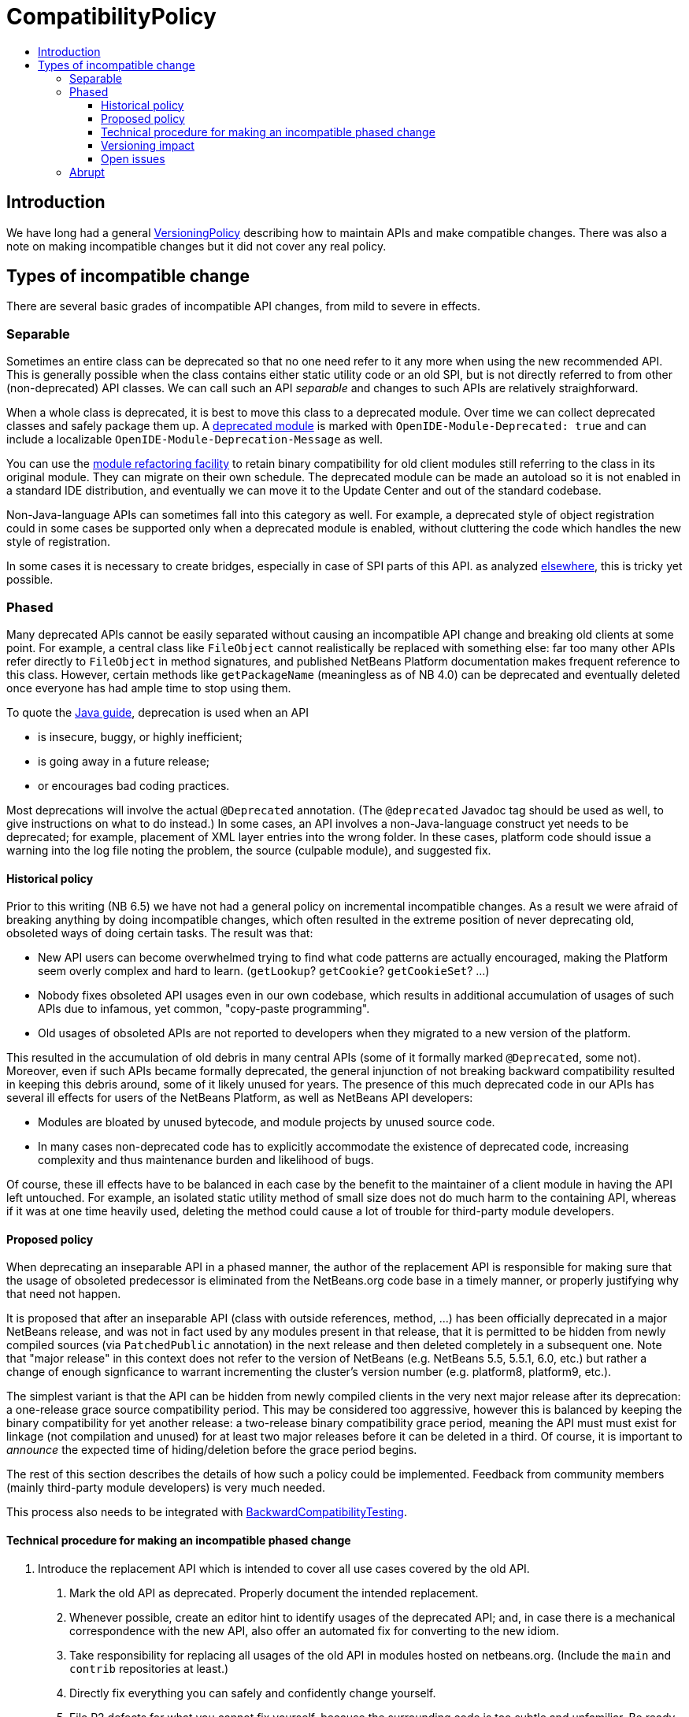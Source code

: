 // 
//     Licensed to the Apache Software Foundation (ASF) under one
//     or more contributor license agreements.  See the NOTICE file
//     distributed with this work for additional information
//     regarding copyright ownership.  The ASF licenses this file
//     to you under the Apache License, Version 2.0 (the
//     "License"); you may not use this file except in compliance
//     with the License.  You may obtain a copy of the License at
// 
//       http://www.apache.org/licenses/LICENSE-2.0
// 
//     Unless required by applicable law or agreed to in writing,
//     software distributed under the License is distributed on an
//     "AS IS" BASIS, WITHOUT WARRANTIES OR CONDITIONS OF ANY
//     KIND, either express or implied.  See the License for the
//     specific language governing permissions and limitations
//     under the License.
//


= CompatibilityPolicy
:page-layout: wiki
:page-tags: wiki, devfaq, needsreview
:jbake-status: published
:page-syntax: true
:description: Compatibility Policy
:icons: font
:source-highlighter: pygments
:toc: left
:toc-title:
:toclevels: 5
:experimental:

== Introduction

We have long had a general xref:./VersioningPolicy.adoc[VersioningPolicy]
describing how to maintain APIs and make compatible changes. There was also a
note on making incompatible changes but it did not cover any real policy.


[[Types_of_incompatible_change]]
== Types of incompatible change

There are several basic grades of incompatible API changes, from mild to severe in effects.


[[Separable]]
=== Separable

Sometimes an entire class can be deprecated
so that no one need refer to it any more when using the new recommended API.
This is generally possible when the class contains either static utility code or an old SPI,
but is not directly referred to from other (non-deprecated) API classes.
We can call such an API _separable_ and changes to such APIs are relatively straighforward.

When a whole class is deprecated, it is best to move this class to a deprecated module.
Over time we can collect deprecated classes and safely package them up.
A link:https://bits.netbeans.org/dev/javadoc/org-openide-modules/org/openide/modules/doc-files/api.html#deprecation[deprecated module]
is marked with `OpenIDE-Module-Deprecated: true`
and can include a localizable `OpenIDE-Module-Deprecation-Message` as well.

You can use the link:https://bits.netbeans.org/dev/javadoc/org-openide-modules/org/openide/modules/doc-files/api.html#refactoring[module refactoring facility]
to retain binary compatibility for old client modules still referring to the class
in its original module.
They can migrate on their own schedule.
The deprecated module can be made an autoload so it is not enabled in a standard IDE distribution,
and eventually we can move it to the Update Center and out of the standard codebase.

Non-Java-language APIs can sometimes fall into this category as well.
For example, a deprecated style of object registration could in some cases be supported only when a deprecated module is enabled,
without cluttering the code which handles the new style of registration.

In some cases it is necessary to create bridges, especially in case of SPI parts of this API.
as analyzed link:http://wiki.apidesign.org/wiki/Evolving_the_API_Universe[elsewhere],
this is tricky yet possible.


[[Phased]]
=== Phased

Many deprecated APIs cannot be easily separated without causing an incompatible API change and breaking old clients at some point.
For example, a central class like `FileObject` cannot realistically be replaced with something else:
far too many other APIs refer directly to `FileObject` in method signatures,
and published NetBeans Platform documentation makes frequent reference to this class.
However, certain methods like `getPackageName` (meaningless as of NB 4.0)
can be deprecated and eventually deleted once everyone has had ample time to stop using them.

To quote the
link:http://java.sun.com/javase/6/docs/technotes/guides/javadoc/deprecation/deprecation.html[Java guide],
deprecation is used when an API

* is insecure, buggy, or highly inefficient;
* is going away in a future release;
* or encourages bad coding practices.

Most deprecations will involve the actual `@Deprecated` annotation.
(The `@deprecated` Javadoc tag should be used as well,
to give instructions on what to do instead.)
In some cases, an API involves a non-Java-language construct yet needs to be deprecated;
for example, placement of XML layer entries into the wrong folder.
In these cases, platform code should issue a warning into the log file
noting the problem, the source (culpable module), and suggested fix.


[[Historical_policy]]
==== Historical policy

Prior to this writing (NB 6.5) we have not had a general policy on incremental incompatible changes.
As a result we were afraid of breaking anything by doing incompatible changes,
which often resulted in the extreme position of never deprecating old, obsoleted ways of doing certain tasks.
The result was that:

* New API users can become overwhelmed trying to find what code patterns are actually encouraged, making the Platform seem overly complex and hard to learn. (`getLookup`? `getCookie`? `getCookieSet`? ...)
* Nobody fixes obsoleted API usages even in our own codebase, which results in additional accumulation of usages of such APIs due to infamous, yet common, "copy-paste programming".
* Old usages of obsoleted APIs are not reported to developers when they migrated to a new version of the platform.

This resulted in the accumulation of old debris in many central APIs
(some of it formally marked `@Deprecated`, some not).
Moreover, even if such APIs became formally deprecated,
the general injunction of not breaking backward compatibility
resulted in keeping this debris around, some of it likely unused for years.
The presence of this much deprecated code in our APIs has several ill effects
for users of the NetBeans Platform, as well as NetBeans API developers:

* Modules are bloated by unused bytecode, and module projects by unused source code.
* In many cases non-deprecated code has to explicitly accommodate the existence of deprecated code, increasing complexity and thus maintenance burden and likelihood of bugs.

Of course, these ill effects have to be balanced in each case by the benefit to the maintainer of a client module in having the API left untouched.
For example, an isolated static utility method of small size does not do much harm to the containing API,
whereas if it was at one time heavily used,
deleting the method could cause a lot of trouble for third-party module developers.


[[Proposed_policy]]
==== Proposed policy

When deprecating an inseparable API in a phased manner,
the author of the replacement API is responsible for making sure
that the usage of obsoleted predecessor is eliminated from the NetBeans.org code base
in a timely manner, or properly justifying why that need not happen.

It is proposed that after an inseparable API (class with outside references, method, ...)
has been officially deprecated in a major NetBeans release,  
and was not in fact used by any modules present in that release,
that it is permitted to be hidden from newly compiled sources (via `PatchedPublic` annotation) in the next release and then deleted completely in a subsequent one.  Note that "major release" in this context does not refer to the version of NetBeans (e.g. NetBeans 5.5, 5.5.1, 6.0, etc.) but rather a change of enough signficance to warrant incrementing the cluster's version number (e.g. platform8, platform9, etc.).

The simplest variant is that the API can be hidden from newly compiled clients in the very next major release after its deprecation: a one-release grace source compatibility period. This may be considered too aggressive, however this is balanced by keeping the binary compatibility for yet another release: a two-release binary compatibility grace period, meaning the API must must exist for linkage (not compilation and unused) for at least two major releases
before it can be deleted in a third. Of course, it is important to _announce_ the expected time of hiding/deletion
before the grace period begins.

The rest of this section describes the details of how such a policy could be implemented.
Feedback from community members (mainly third-party module developers)
is very much needed.

This process also needs to be integrated with xref:./BackwardCompatibilityTesting.adoc[BackwardCompatibilityTesting].


[[Technical_procedure_for_making_an_incompatible_phased_change]]
==== Technical procedure for making an incompatible phased change

1. Introduce the replacement API which is intended to cover all use cases covered by the old API.
. Mark the old API as deprecated. Properly document the intended replacement.
. Whenever possible, create an editor hint to identify usages of the deprecated API; and, in case there is a mechanical correspondence with the new API, also offer an automated fix for converting to the new idiom.
. Take responsibility for replacing all usages of the old API in modules hosted on netbeans.org. (Include the `main` and `contrib` repositories at least.)
. Directly fix everything you can safely and confidently change yourself.
. File P2 defects for what you cannot fix yourself, because the surrounding code is too subtle and unfamiliar. Be ready to provide advice to the assignee of the bug. Keep track of all such bugs using Issuezilla dependencies.
. Try to finish the transition within a single development cycle. (If you cannot do so, consider seriously whether you can expect third-party module developers to do the same!)
. If you find that the proposed replacement does not cover every use case after all, you need to either fix that immediately or defer the deprecation until you can.
. Increment the major release version of the API module, unless this has already been done for another phased change in the same module in the same release cycle.
. Announce timing of the expected deletion in your `apichanges.xml` entry. (You must have finished the replacement in netbeans.org modules _first_.)
. In next _major_ release, make the source-incompatible, yet binary compatible change. (Make the method/field/class private and annotate it with `@org.openide.modules.PatchedPublic`. Any client wishing to recompile cannot use the method any more.)
. In the next _major_ release, remove the private API.


[[Versioning_impact]]
==== Versioning impact

The module system supports _ranges_ in the major release version used in a module dependency.
For example, `org.openide.filesystems/1-2 > 7.42` means that this module should be compatible
with `org.openide.filesystems/1` in version 7.42 or later,
or any version of `org.openide.filesystems/2`,
but perhaps not with `org.openide.filesystems/3` or higher.
If we had a consistent expectation for the _minimum_ grace period used for incompatible changes,
then we could use ranges to good effect to preserve binary compatibility during the grace period.

For example, assuming a one-release grace period,
any module which compiled without deprecation warnings against `org.openide.filesystems/1`
(and which produced no runtime warnings in the log)
could safely declare `org.openide.filesystems/1-2 > ...` as its dependency.
The module would then be usable without recompilation in the subsequent NetBeans release,
making it easier to evaluate possible migration to a new release,
and relieving the maintainer of the need to supply an update to users the moment the new release came out.

TBD whether it makes sense for the module development support to automatically introduce ranges like this when adding a module dependency to a project.
The use of the range makes sense only if the developer is really committed to avoiding _all_ usage of deprecated elements from the API.


[[Open_issues]]
==== Open issues

The minimum grace period before deletion acceptable to the community needs to be determined. So far:

1. one major release for deprecating and remove usage from netbeans.org modules
. one major release for source-incompatible, yet binary-compatible change via `PatchedPublic` annotation
. removal in subsequent major release

`apichanges.xml` needs a new syntax for an incompatible phased change with expected removal date/release. The existing `incompatible` option is a bit misleading here.

IDE/Platform release notes should link to this policy (or a summary of it),
as well as the API change list,
and should be reviewed for readability and accuracy
by a qualified documenter (gwielenga comes to mind).


[[Abrupt]]
=== Abrupt

On occasion some part of an API, or a whole API, simply needs to be replaced with something quite different.
In such a case there needs to be a "flag day" when all usages of the old API are replaced
with the new API (or simply removed from the build or commented out).

For example, there was no plausible way to migrate smoothly from the 3.6 Filesystems-as-classpath paradigm to the 4.0 project system;
nor from the MDR/JMI/Javamodel system to the "Retouche"/javac system.

Clearly such a major change has to be planned and communicated well in advance.
Anyone wishing to migrate to the new version of NetBeans has to adapt their code.

If there is a policy of using major release version ranges to accommodate planned deletions of deprecated APIs (see above),
then abrupt incompatible changes would need to be accompanied by increments of the major release version of the API module by 2 or more
(i.e., one more than the minimum grace period length).


[NOTE]
====

The content in this page was kindly donated by Oracle Corp. to the
Apache Software Foundation.

This page was exported from link:http://wiki.netbeans.org/CompatibilityPolicy[http://wiki.netbeans.org/CompatibilityPolicy] , 
that was last modified by NetBeans user Jglick 
on 2010-06-18T15:24:35Z.


This document was automatically converted to the AsciiDoc format on 2020-03-15, and needs to be reviewed.
====
